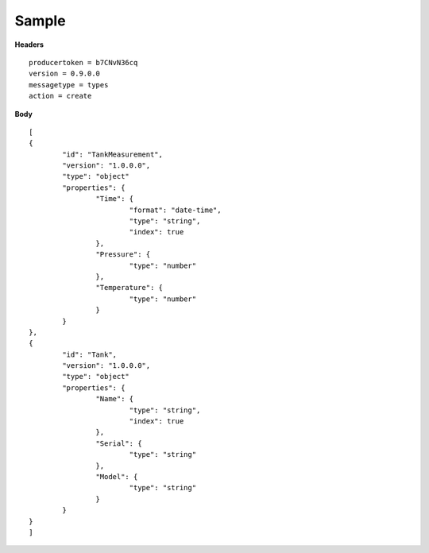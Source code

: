 Sample
^^^^^^

**Headers**

::

	producertoken = b7CNvN36cq
	version = 0.9.0.0
	messagetype = types
	action = create

**Body**

::

	[
	{
		"id": "TankMeasurement",
		"version": "1.0.0.0",
		"type": "object"
		"properties": {
			"Time": {
				"format": "date-time",
				"type": "string",
				"index": true
			},
			"Pressure": {
				"type": "number"
			},
			"Temperature": {
				"type": "number"
			}
		}
	},
	{
		"id": "Tank",
		"version": "1.0.0.0",
		"type": "object"
		"properties": {
			"Name": {
				"type": "string",
				"index": true
			},
			"Serial": {
				"type": "string"
			},
			"Model": {
				"type": "string"
			}
		}
	}
	]
	
